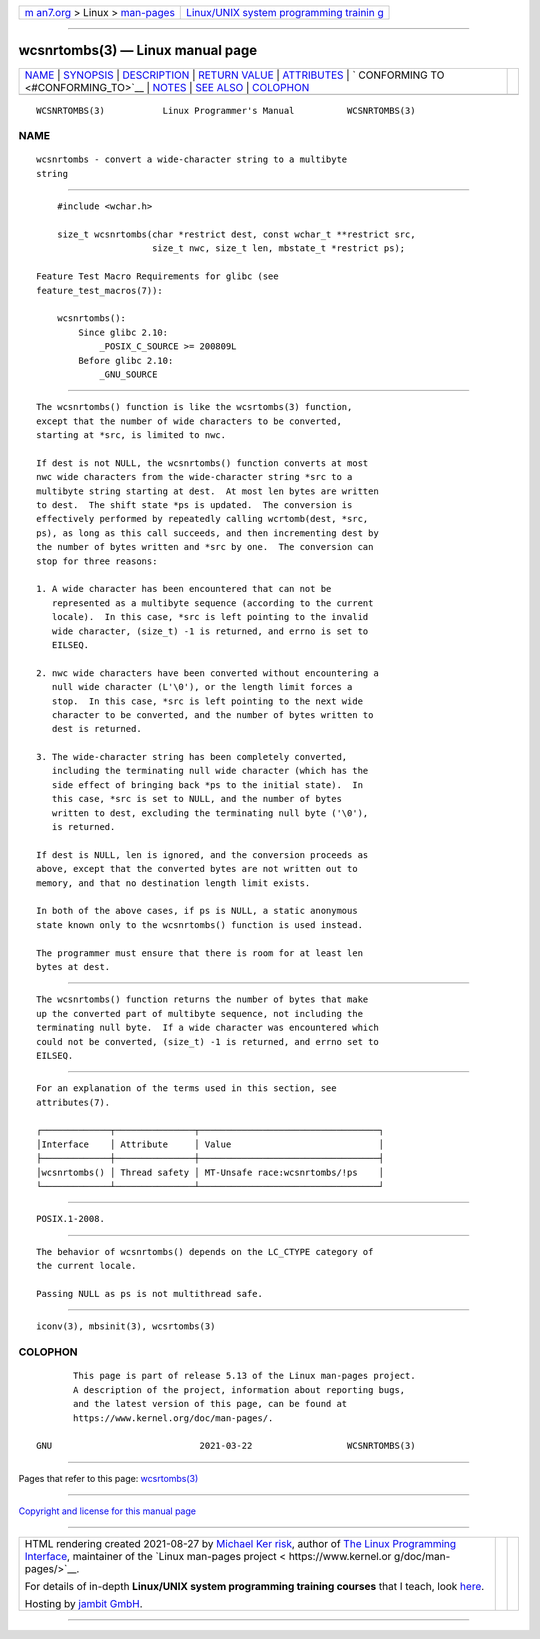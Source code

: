 .. container:: page-top

.. container:: nav-bar

   +----------------------------------+----------------------------------+
   | `m                               | `Linux/UNIX system programming   |
   | an7.org <../../../index.html>`__ | trainin                          |
   | > Linux >                        | g <http://man7.org/training/>`__ |
   | `man-pages <../index.html>`__    |                                  |
   +----------------------------------+----------------------------------+

--------------

wcsnrtombs(3) — Linux manual page
=================================

+-----------------------------------+-----------------------------------+
| `NAME <#NAME>`__ \|               |                                   |
| `SYNOPSIS <#SYNOPSIS>`__ \|       |                                   |
| `DESCRIPTION <#DESCRIPTION>`__ \| |                                   |
| `RETURN VALUE <#RETURN_VALUE>`__  |                                   |
| \| `ATTRIBUTES <#ATTRIBUTES>`__   |                                   |
| \|                                |                                   |
| `                                 |                                   |
| CONFORMING TO <#CONFORMING_TO>`__ |                                   |
| \| `NOTES <#NOTES>`__ \|          |                                   |
| `SEE ALSO <#SEE_ALSO>`__ \|       |                                   |
| `COLOPHON <#COLOPHON>`__          |                                   |
+-----------------------------------+-----------------------------------+
| .. container:: man-search-box     |                                   |
+-----------------------------------+-----------------------------------+

::

   WCSNRTOMBS(3)           Linux Programmer's Manual          WCSNRTOMBS(3)

NAME
-------------------------------------------------

::

          wcsnrtombs - convert a wide-character string to a multibyte
          string


---------------------------------------------------------

::

          #include <wchar.h>

          size_t wcsnrtombs(char *restrict dest, const wchar_t **restrict src,
                            size_t nwc, size_t len, mbstate_t *restrict ps);

      Feature Test Macro Requirements for glibc (see
      feature_test_macros(7)):

          wcsnrtombs():
              Since glibc 2.10:
                  _POSIX_C_SOURCE >= 200809L
              Before glibc 2.10:
                  _GNU_SOURCE


---------------------------------------------------------------

::

          The wcsnrtombs() function is like the wcsrtombs(3) function,
          except that the number of wide characters to be converted,
          starting at *src, is limited to nwc.

          If dest is not NULL, the wcsnrtombs() function converts at most
          nwc wide characters from the wide-character string *src to a
          multibyte string starting at dest.  At most len bytes are written
          to dest.  The shift state *ps is updated.  The conversion is
          effectively performed by repeatedly calling wcrtomb(dest, *src,
          ps), as long as this call succeeds, and then incrementing dest by
          the number of bytes written and *src by one.  The conversion can
          stop for three reasons:

          1. A wide character has been encountered that can not be
             represented as a multibyte sequence (according to the current
             locale).  In this case, *src is left pointing to the invalid
             wide character, (size_t) -1 is returned, and errno is set to
             EILSEQ.

          2. nwc wide characters have been converted without encountering a
             null wide character (L'\0'), or the length limit forces a
             stop.  In this case, *src is left pointing to the next wide
             character to be converted, and the number of bytes written to
             dest is returned.

          3. The wide-character string has been completely converted,
             including the terminating null wide character (which has the
             side effect of bringing back *ps to the initial state).  In
             this case, *src is set to NULL, and the number of bytes
             written to dest, excluding the terminating null byte ('\0'),
             is returned.

          If dest is NULL, len is ignored, and the conversion proceeds as
          above, except that the converted bytes are not written out to
          memory, and that no destination length limit exists.

          In both of the above cases, if ps is NULL, a static anonymous
          state known only to the wcsnrtombs() function is used instead.

          The programmer must ensure that there is room for at least len
          bytes at dest.


-----------------------------------------------------------------

::

          The wcsnrtombs() function returns the number of bytes that make
          up the converted part of multibyte sequence, not including the
          terminating null byte.  If a wide character was encountered which
          could not be converted, (size_t) -1 is returned, and errno set to
          EILSEQ.


-------------------------------------------------------------

::

          For an explanation of the terms used in this section, see
          attributes(7).

          ┌─────────────┬───────────────┬──────────────────────────────────┐
          │Interface    │ Attribute     │ Value                            │
          ├─────────────┼───────────────┼──────────────────────────────────┤
          │wcsnrtombs() │ Thread safety │ MT-Unsafe race:wcsnrtombs/!ps    │
          └─────────────┴───────────────┴──────────────────────────────────┘


-------------------------------------------------------------------

::

          POSIX.1-2008.


---------------------------------------------------

::

          The behavior of wcsnrtombs() depends on the LC_CTYPE category of
          the current locale.

          Passing NULL as ps is not multithread safe.


---------------------------------------------------------

::

          iconv(3), mbsinit(3), wcsrtombs(3)

COLOPHON
---------------------------------------------------------

::

          This page is part of release 5.13 of the Linux man-pages project.
          A description of the project, information about reporting bugs,
          and the latest version of this page, can be found at
          https://www.kernel.org/doc/man-pages/.

   GNU                            2021-03-22                  WCSNRTOMBS(3)

--------------

Pages that refer to this page:
`wcsrtombs(3) <../man3/wcsrtombs.3.html>`__

--------------

`Copyright and license for this manual
page <../man3/wcsnrtombs.3.license.html>`__

--------------

.. container:: footer

   +-----------------------+-----------------------+-----------------------+
   | HTML rendering        |                       | |Cover of TLPI|       |
   | created 2021-08-27 by |                       |                       |
   | `Michael              |                       |                       |
   | Ker                   |                       |                       |
   | risk <https://man7.or |                       |                       |
   | g/mtk/index.html>`__, |                       |                       |
   | author of `The Linux  |                       |                       |
   | Programming           |                       |                       |
   | Interface <https:     |                       |                       |
   | //man7.org/tlpi/>`__, |                       |                       |
   | maintainer of the     |                       |                       |
   | `Linux man-pages      |                       |                       |
   | project <             |                       |                       |
   | https://www.kernel.or |                       |                       |
   | g/doc/man-pages/>`__. |                       |                       |
   |                       |                       |                       |
   | For details of        |                       |                       |
   | in-depth **Linux/UNIX |                       |                       |
   | system programming    |                       |                       |
   | training courses**    |                       |                       |
   | that I teach, look    |                       |                       |
   | `here <https://ma     |                       |                       |
   | n7.org/training/>`__. |                       |                       |
   |                       |                       |                       |
   | Hosting by `jambit    |                       |                       |
   | GmbH                  |                       |                       |
   | <https://www.jambit.c |                       |                       |
   | om/index_en.html>`__. |                       |                       |
   +-----------------------+-----------------------+-----------------------+

--------------

.. container:: statcounter

   |Web Analytics Made Easy - StatCounter|

.. |Cover of TLPI| image:: https://man7.org/tlpi/cover/TLPI-front-cover-vsmall.png
   :target: https://man7.org/tlpi/
.. |Web Analytics Made Easy - StatCounter| image:: https://c.statcounter.com/7422636/0/9b6714ff/1/
   :class: statcounter
   :target: https://statcounter.com/
